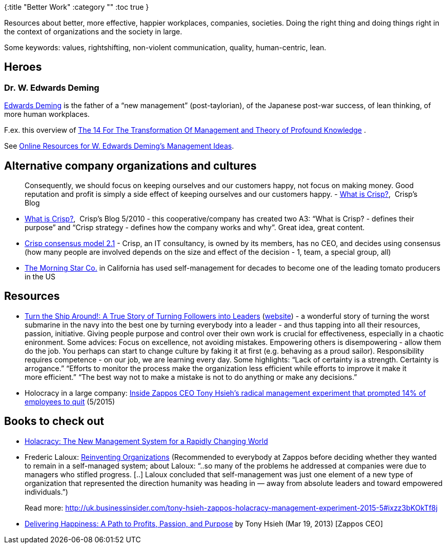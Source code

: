 {:title "Better Work"
 :category ""
 :toc true
}

Resources about better, more effective, happier workplaces, companies, societies. Doing the right thing and doing things right in the context of organizations and the society in large.

Some keywords: values, rightshifting, non-violent communication, quality, human-centric, lean.

== Heroes

=== Dr. W. Edwards Deming

https://deming.org/theman/theories[Edwards Deming] is the father of a "`new management`" (post-taylorian), of the Japanese post-war success, of lean thinking, of more human workplaces.

F.ex. this overview of http://www.skymark.com/resources/leaders/deming.asp[The 14 For The Transformation Of Management and Theory of Profound Knowledge] .

See http://blog.deming.org/2013/09/online-resources-for-w-edwards-demings-management-ideas/[Online Resources for W. Edwards Deming’s Management Ideas].

== Alternative company organizations and cultures

____
Consequently, we should focus on keeping ourselves and our customers happy, not focus on making money. Good reputation and profit is simply a side effect of keeping ourselves and our customers happy. - http://blog.crisp.se/2010/05/08/henrikkniberg/1273272420000[What is Crisp?],  Crisp’s Blog
____

* http://blog.crisp.se/2010/05/08/henrikkniberg/1273272420000[What is Crisp?],  Crisp’s Blog 5/2010 - this cooperative/company has created two A3: "`What is Crisp? - defines their purpose`" and "`Crisp strategy - defines how the company works and why`". Great idea, great content.
* http://blog.crisp.se/2014/03/27/peterantman/crisp-consensus-model-2-1[Crisp consensus model 2.1] - Crisp, an IT consultancy, is owned by its members, has no CEO, and decides using consensus (how many people are involved depends on the size and effect of the decision - 1, team, a special group, all)
* http://www.self-managementinstitute.org/[The Morning Star Co.] in California has used self-management for decades to become one of the leading tomato producers in the US

== Resources

* http://www.amazon.com/Turn-Ship-Around-Turning-Followers/dp/1591846404/[Turn the Ship Around!: A True Story of Turning Followers into Leaders] (http://turntheshiparound.com/[website]) - a wonderful story of turning the worst submarine in the navy into the best one by turning everybody into a leader - and thus tapping into all their resources, passion, initiative. Giving people purpose and control over their own work is crucial for effectiveness, especially in a chaotic enironment. Some advices: Focus on excellence, not avoiding mistakes. Empowering others is disempowering - allow them do the job. You perhaps can start to change culture by faking it at first (e.g. behaving as a proud sailor). Responsibility requires competence - on our job, we are learning every day. Some highlights: "`Lack of certainty is a strength. Certainty is arrogance.`" "`Efforts to monitor the process make the organization less efficient while efforts to improve it make it more efficient.`" "`The best way not to make a mistake is not to do anything or make any decisions.`"
* Holocracy in a large company: http://uk.businessinsider.com/tony-hsieh-zappos-holacracy-management-experiment-2015-5[Inside Zappos CEO Tony Hsieh’s radical management experiment that prompted 14% of employees to quit] (5/2015)

== Books to check out

* http://www.amazon.com/gp/product/162779428X/ref=as_li_tl?ie=UTF8&camp=1789&creative=390957&creativeASIN=162779428X&linkCode=as2&tag=thebusiinsi-20&linkId=V325S7UDCPKZKOSW[Holacracy: The New Management System for a Rapidly Changing World]
* Frederic Laloux: http://www.amazon.com/gp/product/2960133501/ref=as_li_tl?ie=UTF8&camp=1789&creative=390957&creativeASIN=2960133501&linkCode=as2&tag=thebusiinsi-20&linkId=224A47RXPGLLRNGW[Reinventing Organizations] (Recommended to everybody at Zappos before deciding whether they wanted to remain in a self-managed system; about Laloux: "`..so many of the problems he addressed at companies were due to managers who stifled progress. [..] Laloux concluded that self-management was just one element of a new type of organization that represented the direction humanity was heading in — away from absolute leaders and toward empowered individuals.`")
+
Read more: http://uk.businessinsider.com/tony-hsieh-zappos-holacracy-management-experiment-2015-5#ixzz3bKOkTf8j
* http://www.amazon.com/Delivering-Happiness-Profits-Passion-Purpose/dp/0446576220/ref=la_B002ZXH4AY_1_1?s=books&ie=UTF8&qid=1432717334&sr=1-1[Delivering Happiness: A Path to Profits, Passion, and Purpose] [.ptBrand]#by Tony Hsieh# [.bindingAndRelease]#(Mar 19, 2013) [Zappos CEO]#

